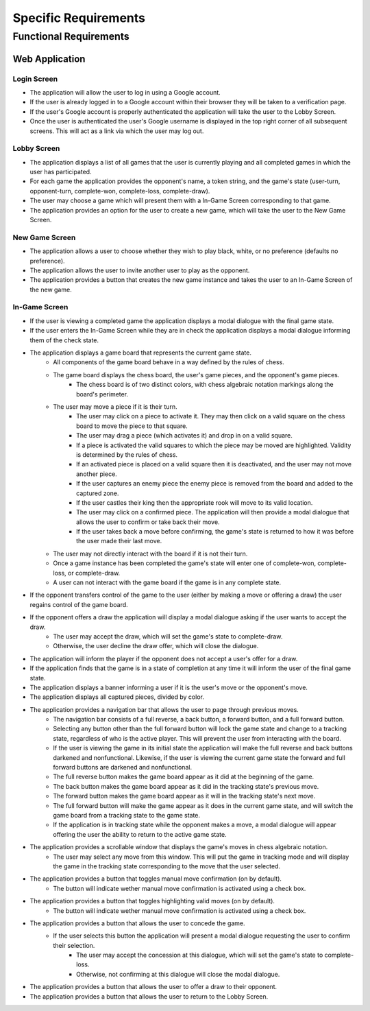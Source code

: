 Specific Requirements
=====================

Functional Requirements
-----------------------

Web Application
~~~~~~~~~~~~~~~

Login Screen
````````````
- The application will allow the user to log in using a Google account.
- If the user is already logged in to a Google account within their browser they will be taken to a verification page.
- If the user's Google account is properly authenticated the application will take the user to the Lobby Screen.
- Once the user is authenticated the user's Google username is displayed in the top right corner of all subsequent screens. This will act as a link via which the user may log out.

Lobby Screen
````````````
- The application displays a list of all games that the user is currently playing and all completed games in which the user has participated.
- For each game the application provides the opponent's name, a token string, and the game's state (user-turn, opponent-turn, complete-won, complete-loss, complete-draw).
- The user may choose a game which will present them with a In-Game Screen corresponding to that game.
- The application provides an option for the user to create a new game, which will take the user to the New Game Screen.

New Game Screen
```````````````
- The application allows a user to choose whether they wish to play black, white, or no preference (defaults no preference).
- The application allows the user to invite another user to play as the opponent.
- The application provides a button that creates the new game instance and takes the user to an In-Game Screen of the new game.

In-Game Screen
```````````
- If the user is viewing a completed game the application displays a modal dialogue with the final game state.
- If the user enters the In-Game Screen while they are in check the application displays a modal dialogue informing them of the check state.
- The application displays a game board that represents the current game state.
    - All components of the game board behave in a way defined by the rules of chess.
    - The game board displays the chess board, the user's game pieces, and the opponent's game pieces.
        - The chess board is of two distinct colors, with chess algebraic notation markings along the board's perimeter.
    - The user may move a piece if it is their turn.
        - The user may click on a piece to activate it. They may then click on a valid square on the chess board to move the piece to that square.
        - The user may drag a piece (which activates it) and drop in on a valid square.
        - If a piece is activated the valid squares to which the piece may be moved are highlighted. Validity is determined by the rules of chess.
        - If an activated piece is placed on a valid square then it is deactivated, and the user may not move another piece.
        - If the user captures an enemy piece the enemy piece is removed from the board and added to the captured zone.
        - If the user castles their king then the appropriate rook will move to its valid location.
        - The user may click on a confirmed piece. The application will then provide a modal dialogue that allows the user to confirm or take back their move.
        - If the user takes back a move before confirming, the game's state is returned to how it was before the user made their last move.
    - The user may not directly interact with the board if it is not their turn.
    - Once a game instance has been completed the game's state will enter one of complete-won, complete-loss, or complete-draw.
    - A user can not interact with the game board if the game is in any complete state.
- If the opponent transfers control of the game to the user (either by making a move or offering a draw) the user regains control of the game board.
- If the opponent offers a draw the application will display a modal dialogue asking if the user wants to accept the draw.
    - The user may accept the draw, which will set the game's state to complete-draw.
    - Otherwise, the user decline the draw offer, which will close the dialogue.
- The application will inform the player if the opponent does not accept a user's offer for a draw.
- If the application finds that the game is in a state of completion at any time it will inform the user of the final game state.
- The application displays a banner informing a user if it is the user's move or the opponent's move.
- The application displays all captured pieces, divided by color.
- The application provides a navigation bar that allows the user to page through previous moves.
    - The navigation bar consists of a full reverse, a back button, a forward button, and a full forward button.
    - Selecting any button other than the full forward button will lock the game state and change to a tracking state, regardless of who is the active player. This will prevent the user from interacting with the board.
    - If the user is viewing the game in its initial state the application will make the full reverse and back buttons darkened and nonfunctional. Likewise, if the user is viewing the current game state the forward and full forward buttons are darkened and nonfunctional.
    - The full reverse button makes the game board appear as it did at the beginning of the game.
    - The back button makes the game board appear as it did in the tracking state's previous move.
    - The forward button makes the game board appear as it will in the tracking state's next move.
    - The full forward button will make the game appear as it does in the current game state, and will switch the game board from a tracking state to the game state.
    - If the application is in tracking state while the opponent makes a move, a modal dialogue will appear offering the user the ability to return to the active game state.
- The application provides a scrollable window that displays the game's moves in chess algebraic notation.
    - The user may select any move from this window. This will put the game in tracking mode and will display the game in the tracking state corresponding to the move that the user selected.
- The application provides a button that toggles manual move confirmation (on by default).
    - The button will indicate wether manual move confirmation is activated using a check box.
- The application provides a button that toggles highlighting valid moves (on by default).
    - The button will indicate wether manual move confirmation is activated using a check box.
- The application provides a button that allows the user to concede the game.
    - If the user selects this button the application will present a modal dialogue requesting the user to confirm their selection.
        - The user may accept the concession at this dialogue, which will set the game's state to complete-loss.
        - Otherwise, not confirming at this dialogue will close the modal dialogue.
- The application provides a button that allows the user to offer a draw to their opponent.
- The application provides a button that allows the user to return to the Lobby Screen.

